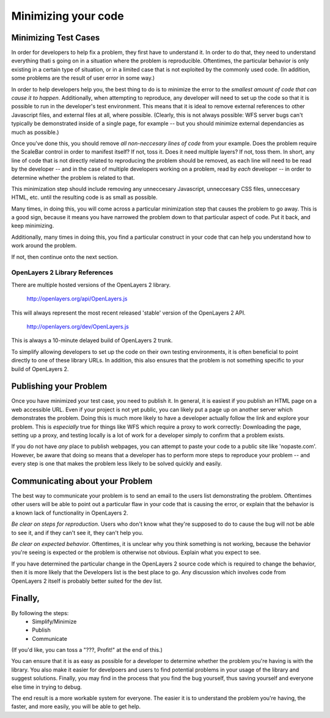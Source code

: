 Minimizing your code
++++++++++++++++++++

Minimizing Test Cases
---------------------

In order for developers to help fix a problem, they first have to
understand it. In order to do that, they need to understand everything
thati s going on in a situation where the problem is reproducible.
Oftentimes, the particular behavior is only existing in a certain type
of situation, or in a limited case that is not exploited by the commonly
used code. (In addition, some problems are the result of user error in
some way.)

In order to help developers help you, the best thing to do is to
minimize the error to the *smallest amount of code that can cause it to
happen*. Additionally, when attempting to reproduce, any developer will
need to set up the code so that it is possible to run in the developer's
test environment. This means that it is ideal to remove external
references to other Javascript files, and external files at all, where
possible. (Clearly, this is not always possible: WFS server bugs can't
typically be demonstrated inside of a single page, for example -- but
you should minimize external dependancies as much as possible.)

Once you've done this, you should remove *all non-neccesary lines of
code* from your example. Does the problem require the ScaleBar control
in order to manifest itself? If not, toss it. Does it need multiple
layers? If not, toss them. In short, any line of code that is not
directly related to reproducing the problem should be removed, as each
line will need to be read by the developer -- and in the case of
multiple developers working on a problem, read by *each* developer -- in
order to determine whether the problem is related to that.

This minimization step should include removing any unneccesary
Javascript, unneccesary CSS files, unneccesary HTML, etc. until the
resulting code is as small as possible.

Many times, in doing this, you will come across a particular
minimization step that causes the problem to go away. This is a good
sign, because it means you have narrowed the problem down to that
particular aspect of code. Put it back, and keep minimizing.

Additionally, many times in doing this, you find a particular construct
in your code that can help you understand how to work around the
problem.

If not, then continue onto the next section.

OpenLayers 2 Library References
===============================

There are multiple hosted versions of the OpenLayers 2 library.

  http://openlayers.org/api/OpenLayers.js

This will always represent the most recent released 'stable' version of
the OpenLayers 2 API.

 http://openlayers.org/dev/OpenLayers.js

This is always a 10-minute delayed build of OpenLayers 2 trunk.

To simplify allowing developers to set up the code on their own testing
environments, it is often beneficial to point directly to one of these
library URLs. In addition, this also ensures that the problem is not
something specific to your build of OpenLayers 2.

Publishing your Problem
-----------------------

Once you have minimized your test case, you need to publish it. In
general, it is easiest if you publish an HTML page on a web accessible
URL. Even if your project is not yet public, you can likely put a page
up on another server which demonstrates the problem. Doing this is much
more likely to have a developer actually follow the link and explore
your problem. This is *especially* true for things like WFS which
require a proxy to work correctly:  Downloading the page, setting up a
proxy, and testing locally is a lot of work for a developer simply to
confirm that a problem exists.

If you do not have *any* place to publish webpages, you can attempt to
paste your code to a public site like 'nopaste.com'. However, be aware
that doing so means that a developer has to perform more steps to
reproduce your problem -- and every step is one that makes the problem
less likely to be solved quickly and easily.

Communicating about your Problem
--------------------------------

The best way to communicate your problem is to send an email to the
users list demonstrating the problem. Oftentimes other users will be
able to point out a particular flaw in your code that is causing the
error, or explain that the behavior is a known lack of functionality in
OpenLayers 2.

*Be clear on steps for reproduction*. Users who don't know what they're
supposed to do to cause the bug will not be able to see it, and if they
can't see it, they can't help you.

*Be clear on expected behavior*. Oftentimes, it is unclear why you think
something is not working, because the behavior you're seeing is expected or
the problem is otherwise not obvious. Explain what you expect to see.

If you have determined the particular change in the OpenLayers 2 source
code which is required to change the behavior, then it is more likely
that the Developers list is the best place to go. Any discussion which
involves code from OpenLayers 2 itself is probably better suited for the
dev list.

Finally,
--------

By following the steps:
 * Simplify/Minimize
 * Publish
 * Communicate

(If you'd like, you can toss a "???, Profit!" at the end of this.)

You can ensure that it is as easy as possible for a developer to
determine whether the problem you're having is with the library. You
also make it easier for develpoers and users to find potential problems
in your usage of the library and suggest solutions. Finally, you may
find in the process that you find the bug yourself, thus saving yourself
and everyone else time in trying to debug.

The end result is a more workable system for everyone. The easier it is
to understand the problem you're having, the faster, and more easily,
you will be able to get help.
